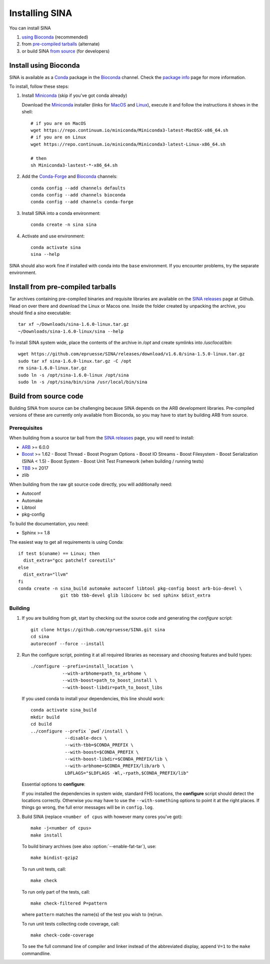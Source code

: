 .. highlight:: shell

Installing SINA
===============

You can install SINA

1. `using Bioconda`_ (recommended)
2. from `pre-compiled tarballs`_ (alternate)
3. or build SINA `from source`_ (for developers)


.. _`using Bioconda`:

Install using Bioconda
----------------------

SINA is available as a Conda_ package in the Bioconda_ channel. Check
the `package info`_ page for more information.

To install, follow these steps:

1. Install Miniconda_ (skip if you've got conda already)

   Download the Miniconda_ installer (links for MacOS_ and Linux_),
   execute it and follow the instructions it shows in the shell::

      # if you are on MacOS
      wget https://repo.continuum.io/miniconda/Miniconda3-latest-MacOSX-x86_64.sh
      # if you are on Linux
      wget https://repo.continuum.io/miniconda/Miniconda3-latest-Linux-x86_64.sh

      # then
      sh Miniconda3-lastest-*-x86_64.sh

2. Add the Conda-Forge_ and Bioconda_ channels::

      conda config --add channels defaults
      conda config --add channels bioconda
      conda config --add channels conda-forge

3. Install SINA into a conda environment::

       conda create -n sina sina

4. Activate and use environment::

       conda activate sina
       sina --help


SINA should also work fine if installed with conda into the ``base``
environment. If you encounter problems, try the separate environment.

.. _Conda: https://conda.io
.. _Bioconda: https://bioconda.github.io
.. _Conda-Forge: https://conda-forge.org
.. _Miniconda: https://conda.io/miniconda.html
.. _MacOS: https://repo.continuum.io/miniconda/Miniconda3-latest-MacOSX-x86_64.sh
.. _Linux: https://repo.continuum.io/miniconda/Miniconda3-latest-MacOSX-x86_64.sh
.. _`package info`: https://bioconda.github.io/recipes/sina/README.html


.. _`pre-compiled tarballs`:

Install from pre-compiled tarballs
----------------------------------

Tar archives containing pre-compiled binaries and requisite libraries
are available on the `SINA releases`_ page at Github. Head on over
there and download the Linux or Macos one. Inside the folder created
by unpacking the archive, you should find a `sina` executable::

  tar xf ~/Downloads/sina-1.6.0-linux.tar.gz
  ~/Downloads/sina-1.6.0-linux/sina --help

To install SINA system wide, place the contents of the archive in
`/opt` and create symlinks into `/usr/local/bin`::

  wget https://github.com/epruesse/SINA/releases/download/v1.6.0/sina-1.5.0-linux.tar.gz
  sudo tar xf sina-1.6.0-linux.tar.gz -C /opt
  rm sina-1.6.0-linux.tar.gz
  sudo ln -s /opt/sina-1.6.0-linux /opt/sina
  sudo ln -s /opt/sina/bin/sina /usr/local/bin/sina

.. _`SINA releases`: https://github.com/epruesse/SINA/releases


.. _`from source`:

Build from source code
----------------------

Building SINA from source can be challenging because SINA depends on
the ARB development libraries. Pre-compiled versions of these are
currently only available from Bioconda, so you may have to start by
building ARB from source.


Prerequisites
~~~~~~~~~~~~~

When building from a source tar ball from the `SINA releases`_ page,
you will need to install:

- ARB_ >= 6.0.0
- Boost_ >= 1.62
  - Boost Thread
  - Boost Program Options
  - Boost IO Streams
  - Boost Filesystem
  - Boost Serialization (SINA < 1.5)
  - Boost System
  - Boost Unit Test Framework (when building / running tests)
- TBB_ >= 2017
- zlib

When building from the raw git source code directly, you will additionally need:

- Autoconf
- Automake
- Libtool
- pkg-config

To build the documentation, you need:

- Sphinx >= 1.8


The easiest way to get all requirements is using Conda::

  if test $(uname) == Linux; then
    dist_extra="gcc patchelf coreutils"
  else
    dist_extra="llvm"
  fi
  conda create -n sina_build automake autoconf libtool pkg-config boost arb-bio-devel \
                  git tbb tbb-devel glib libiconv bc sed sphinx $dist_extra


Building
~~~~~~~~

1. If you are building from git, start by checking out the source code
   and generating the `configure` script::

     git clone https://github.com/epruesse/SINA.git sina
     cd sina
     autoreconf --force --install

2. Run the configure script, pointing it at all required libraries as
   necessary and choosing features and build types::

     ./configure --prefix=install_location \
                 --with-arbhome=path_to_arbhome \
		 --with-boost=path_to_boost_install \
		 --with-boost-libdir=path_to_boost_libs

   If you used conda to install your dependencies, this line should work::

     conda activate sina_build
     mkdir build
     cd build
     ../configure --prefix `pwd`/install \
                  --disable-docs \
		  --with-tbb=$CONDA_PREFIX \
		  --with-boost=$CONDA_PREFIX \
		  --with-boost-libdir=$CONDA_PREFIX/lib \
		  --with-arbhome=$CONDA_PREFIX/lib/arb \
		  LDFLAGS="$LDFLAGS -Wl,-rpath,$CONDA_PREFIX/lib"

   Essential options to **configure**:

   .. program:: configure

   .. option:: --prefix=PATH (/usr/local)

      Set the folder under which ``./bin/sina``, ``./lib/libsina.so`` (or
      ``.dylib``), etc. will be installed.

   .. option:: --with-tbb=PATH

      Set the location of libraries and headers for the Intel
      Threading Building Blocks library.

   .. option:: --with-boost=PATH

      Set the location of the boost header files (without the
      ``include/`` part).

   .. option:: --with-boost-libdir=PATH

      Set the location of the boost lib folder. Often, this is the
      value you used for :option:`--with-boost` with ``/lib``
      appended.

   .. option:: --with-arbhome=PATH

      Set the location of the ARB build directory. Not needed if you
      have ``$ARBHOME`` set to point to the place you built ARB. When
      using the Bioconda package `arb-bio-devel`, use
      `$CONDA_PREFOX/lib/arb` where ``$CONDA_PREFIX`` is the root of
      the environment you installed ARB into.

   .. option:: --with-buildinfo=TEXT

      Set an additional string to be added to the version to identify your build.

   .. option:: --enable-code-coverage

      Add compiler flags to collect code coverage statistics.

   .. option:: --enable-debug

      Enable debug options (sets ``-DDEBUG -O0 -ggdb3`` instead of ``-DNDEBUG -O2 -g``).

   .. option:: --enable-asan

      Enable address sanitizer (sets `-fsanitize=address`).

   .. option:: --enable-fat-tar

      Alters the build so that ``make bindist-gzip`` constructs a fully
      contained tar archive of the build.

   .. option:: --enable-profiling

      Add compiler flags collecting profiling statistics (``-pg``).

   .. option:: --disable-docs

      Do not build the documentation.

   If you installed the dependencies in system wide, standard FHS
   locations, the **configure** script should detect the locations
   correctly. Otherwise you may have to use the ``--with-something``
   options to point it at the right places. If things go wrong, the
   full error messages will be in ``config.log``.

3. Build SINA (replace ``<number of cpus`` with however many cores you've got)::

     make -j<number of cpus>
     make install

   To build binary archives (see also :option:`--enable-fat-tar`), use::

     make bindist-gzip2

   To run unit tests, call::

     make check

   To run only part of the tests, call::

     make check-filtered P=pattern

   where ``pattern`` matches the name(s) of the test you wish to (re)run.

   To run unit tests collecting code coverage, call::

     make check-code-coverage

   To see the full command line of compiler and linker instead of the
   abbreviated display, append ``V=1`` to the ``make`` commandline.



.. _ARB: http://www.arb-home.de
.. _Boost: https://www.boost.org
.. _TBB: https://www.threadingbuildingblocks.org
